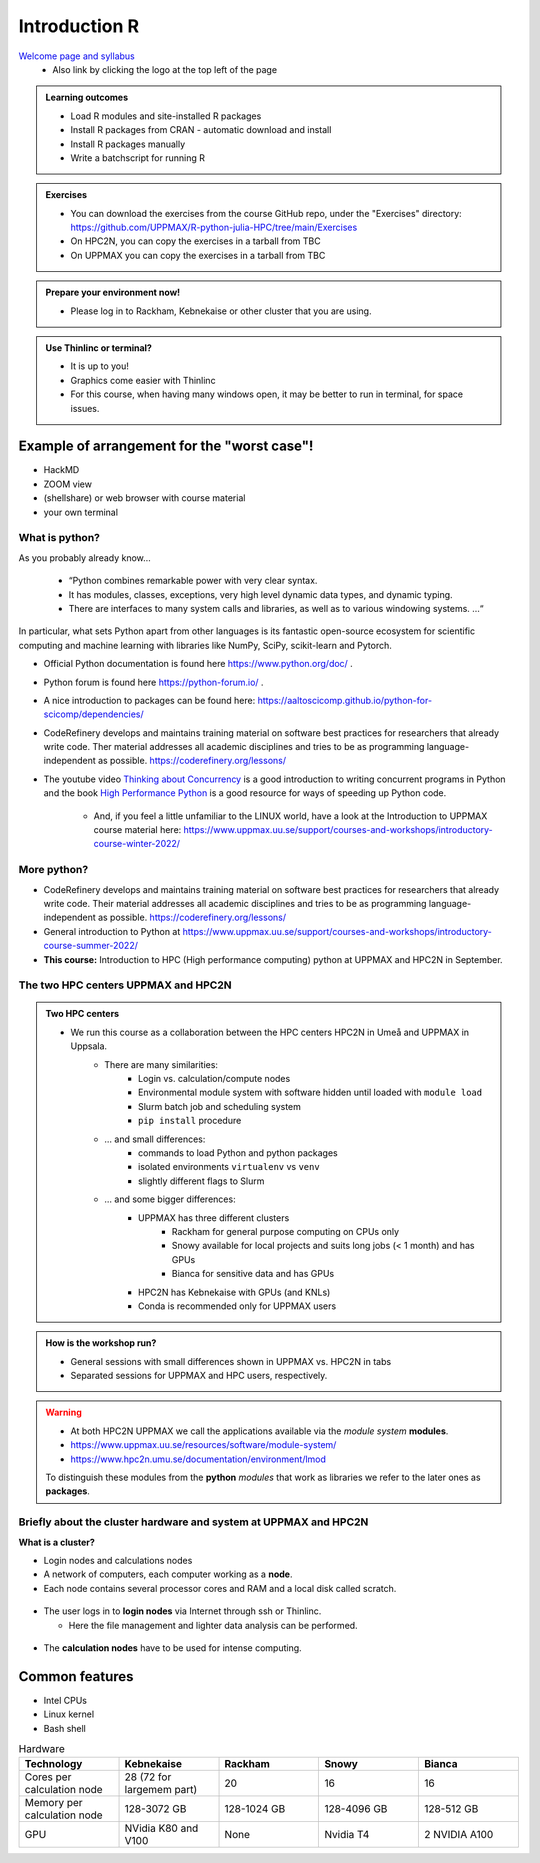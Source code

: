 Introduction R
===================

`Welcome page and syllabus <https://uppmax.github.io/R-python-julia-HPC/index.html>`_
   - Also link by clicking the logo at the top left of the page 

.. admonition:: **Learning outcomes**
   
   - Load R modules and site-installed R packages
   - Install R packages from CRAN - automatic download and install
   - Install R packages manually
   - Write a batchscript for running R
   
.. admonition:: Exercises

    - You can download the exercises from the course GitHub repo, under the "Exercises" directory: https://github.com/UPPMAX/R-python-julia-HPC/tree/main/Exercises
    - On HPC2N, you can copy the exercises in a tarball from TBC
    - On UPPMAX you can copy the exercises in a tarball from TBC
    
.. admonition:: Prepare your environment now!
  
   - Please log in to Rackham, Kebnekaise or other cluster that you are using.

   
.. tabs::

   .. tab:: UPPMAX

      - Rackham: ``ssh <user>@rackham.uppmax.uu.se`` 
      
      - Rackham through ThinLinc, use: ``<user>@rackham-gui.uppmax.uu.se``
      - Create a working directory where you can code along. We recommend creating it under the course project storage directory
   
         
      - Example. If your username is "mrspock" and you are at UPPMAX, this we recommend you create this folder: 
     
         /proj/snic2022-22-641/nobackup/mrspock/pythonUPPMAX

   .. tab:: HPC2N

      - Kebnekaise: ``<user>@kebnekaise.hpc2n.umu.se``     
      - Kebnekaise through ThinLinc, use: ``<user>@kebnekaise-tl.hpc2n.umu.se``
   
      - Create a working directory where you can code along. We recommend creating it under the course project storage directory
   
       - Example. If your username is bbrydsoe and you are at HPC2N, then we recommend you create this folder: 
     
         /proj/nobackup/snic2022-22-641/bbrydsoe/pythonHPC2N
         
.. admonition:: Use Thinlinc or terminal?

   - It is up to you!
   - Graphics come easier with Thinlinc
   - For this course, when having many windows open, it may be better to run in terminal, for space issues.
   
   
Example of arrangement for the "worst case"!
############################################
- HackMD
- ZOOM view
- (shellshare) or web browser with course material
- your own terminal

.. figure:: img/worst.jpg
   :align: center


What is python?
---------------

As you probably already know…
    
    - “Python combines remarkable power with very clear syntax.
    - It has modules, classes, exceptions, very high level dynamic data types, and dynamic typing. 
    - There are interfaces to many system calls and libraries, as well as to various windowing systems. …“

In particular, what sets Python apart from other languages is its fantastic
open-source ecosystem for scientific computing and machine learning with
libraries like NumPy, SciPy, scikit-learn and Pytorch.

- Official Python documentation is found here https://www.python.org/doc/ .
- Python forum is found here https://python-forum.io/ .
- A nice introduction to packages can be found here: https://aaltoscicomp.github.io/python-for-scicomp/dependencies/
- CodeRefinery develops and maintains training material on software best practices for researchers that already write code. Ther material addresses all academic disciplines and tries to be as programming language-independent as possible. https://coderefinery.org/lessons/
- The youtube video `Thinking about Concurrency <https://www.youtube.com/watch?v=Bv25Dwe84g0>`_ is a good introduction to writing concurrent programs in Python and the book `High Performance Python <https://www.oreilly.com/library/view/high-performance-python/9781492055013/>`_ is a good resource for ways of speeding up Python code.
    
    - And, if you feel a little unfamiliar to the LINUX world, have a look at the Introduction to UPPMAX course material here: https://www.uppmax.uu.se/support/courses-and-workshops/introductory-course-winter-2022/
    
More python?
------------

- CodeRefinery develops and maintains training material on software best practices for researchers that already write code. Their material addresses all academic disciplines and tries to be as programming language-independent as possible. https://coderefinery.org/lessons/
- General introduction to Python at https://www.uppmax.uu.se/support/courses-and-workshops/introductory-course-summer-2022/

- **This course:** Introduction to HPC (High performance computing) python at UPPMAX and HPC2N in September. 

The two HPC centers UPPMAX and HPC2N
------------------------------------

.. admonition:: Two HPC centers

   - We run this course as a collaboration between the HPC centers HPC2N in Umeå and UPPMAX in Uppsala.
      - There are many similarities:
         - Login vs. calculation/compute nodes
         - Environmental module system with software hidden until loaded with ``module load``
         - Slurm batch job and scheduling system
         - ``pip install`` procedure
      - ... and small differences:
         - commands to load Python and python packages
         - isolated environments ``virtualenv`` vs ``venv``
         - slightly different flags to Slurm
      - ... and some bigger differences:
         - UPPMAX has three different clusters 
            - Rackham for general purpose computing on CPUs only
            - Snowy available for local projects and suits long jobs (< 1 month) and has GPUs
            - Bianca for sensitive data and has GPUs
         - HPC2N has Kebnekaise with GPUs (and KNLs) 
         - Conda is recommended only for UPPMAX users
    
.. admonition:: How is the workshop run?
  
   - General sessions with small differences shown in UPPMAX vs. HPC2N in tabs
   - Separated sessions for UPPMAX and HPC users, respectively.

.. warning:: 

   - At both HPC2N UPPMAX we call the applications available via the *module system* **modules**. 
   - https://www.uppmax.uu.se/resources/software/module-system/ 
   - https://www.hpc2n.umu.se/documentation/environment/lmod
   
   To distinguish these modules from the **python** *modules* that work as libraries we refer to the later ones as **packages**.
   
Briefly about the cluster hardware and system at UPPMAX and HPC2N
-----------------------------------------------------------------

**What is a cluster?**

- Login nodes and calculations nodes

- A network of computers, each computer working as a **node**.
     
- Each node contains several processor cores and RAM and a local disk called scratch.

.. figure:: img/node.png
   :align: center

- The user logs in to **login nodes**  via Internet through ssh or Thinlinc.

  - Here the file management and lighter data analysis can be performed.

.. figure:: img/nodes.png
   :align: center

- The **calculation nodes** have to be used for intense computing. 


Common features
###############

- Intel CPUs
- Linux kernel
- Bash shell

.. list-table:: Hardware
   :widths: 25 25 25 25 25
   :header-rows: 1

   * - Technology
     - Kebnekaise
     - Rackham
     - Snowy
     - Bianca
   * - Cores per calculation node
     - 28 (72 for largemem part)
     - 20
     - 16
     - 16
   * - Memory per calculation node
     - 128-3072 GB 
     - 128-1024 GB
     - 128-4096 GB
     - 128-512 GB
   * - GPU
     - NVidia K80 and V100 
     - None
     - Nvidia T4 
     - 2 NVIDIA A100


.. objectives:: 

    We will:
    
    - teach you how to navigate the module system at HPC2N and UPPMAX
    - show you how to find out which versions of Python and packages are installed
    - look at the package handler **pip** (and **Conda** for UPPMAX)
    - explain how to create and use virtual environments
    - show you how to run batch jobs 
    - show some examples with parallel computing and using GPUs
    - guide you in how to start Python tools for Machine Learning
 

